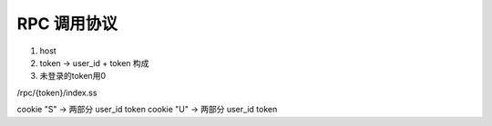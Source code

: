 RPC 调用协议
=================================

1. host  
2. token -> user_id + token 构成
3. 未登录的token用0

/rpc/{token}/index.ss


cookie "S" -> 两部分 user_id token
cookie "U" -> 两部分 user_id token



